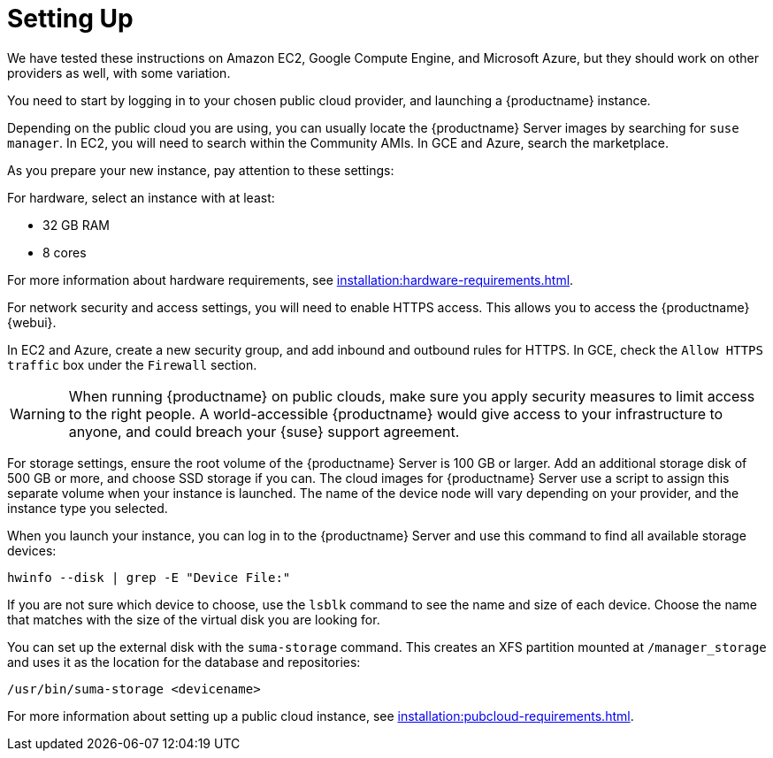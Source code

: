 [[quickstart-publiccloud-setup]]
= Setting Up

We have tested these instructions on Amazon EC2, Google Compute Engine, and
Microsoft Azure, but they should work on other providers as well, with some
variation.

You need to start by logging in to your chosen public cloud provider, and
launching a {productname} instance.

Depending on the public cloud you are using, you can usually locate the
{productname} Server images by searching for ``suse manager``.  In EC2, you
will need to search within the Community AMIs.  In GCE and Azure, search the
marketplace.

As you prepare your new instance, pay attention to these settings:

For hardware, select an instance with at least:

* 32{nbsp}GB RAM
* 8 cores

For more information about hardware requirements, see
xref:installation:hardware-requirements.adoc[].

For network security and access settings, you will need to enable HTTPS
access.  This allows you to access the {productname} {webui}.

In EC2 and Azure, create a new security group, and add inbound and outbound
rules for HTTPS.  In GCE, check the ``Allow HTTPS traffic`` box under the
``Firewall`` section.

[WARNING]
====
When running {productname} on public clouds, make sure you apply security
measures to limit access to the right people.  A world-accessible
{productname} would give access to your infrastructure to anyone, and could
breach your {suse} support agreement.
====

For storage settings, ensure the root volume of the {productname} Server is
100{nbsp}GB or larger.  Add an additional storage disk of 500{nbsp}GB or
more, and choose SSD storage if you can.  The cloud images for {productname}
Server use a script to assign this separate volume when your instance is
launched.  The name of the device node will vary depending on your provider,
and the instance type you selected.

When you launch your instance, you can log in to the {productname} Server
and use this command to find all available storage devices:

----
hwinfo --disk | grep -E "Device File:"
----

If you are not sure which device to choose, use the [command]``lsblk``
command to see the name and size of each device.  Choose the name that
matches with the size of the virtual disk you are looking for.

You can set up the external disk with the [command]``suma-storage``
command.  This creates an XFS partition mounted at ``/manager_storage`` and
uses it as the location for the database and repositories:

----
/usr/bin/suma-storage <devicename>
----

For more information about setting up a public cloud instance, see
xref:installation:pubcloud-requirements.adoc[].
